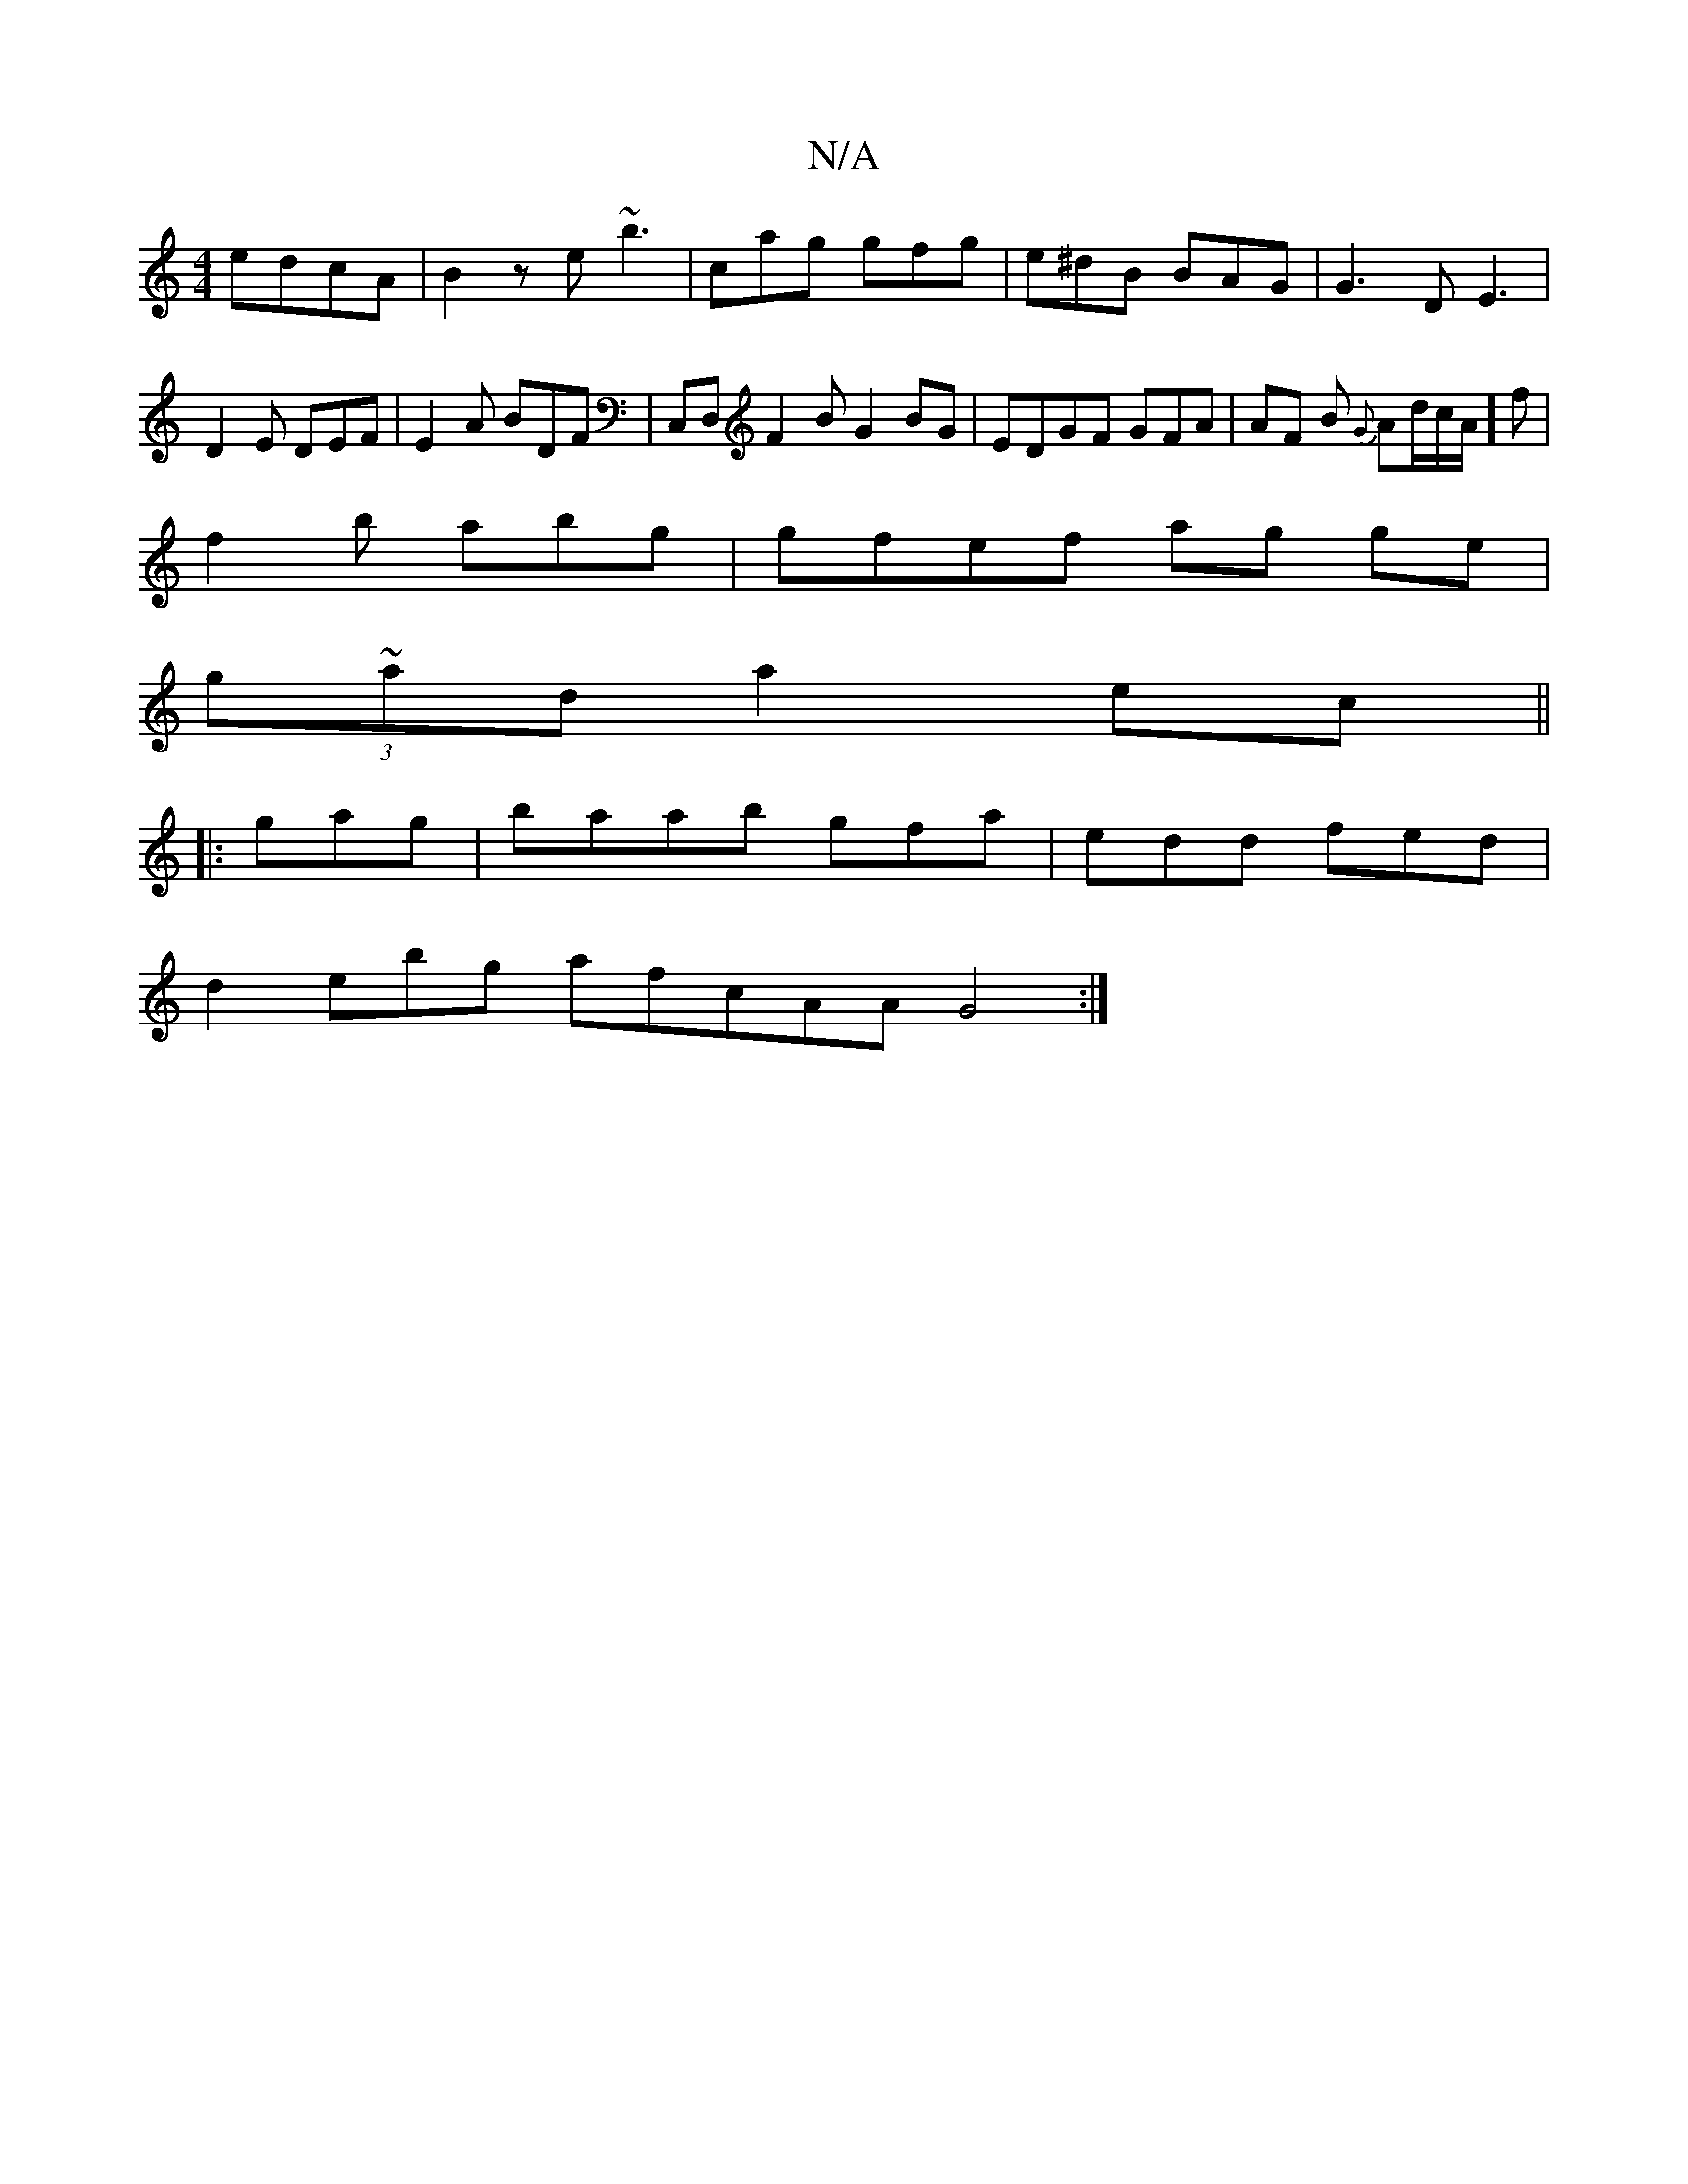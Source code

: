 X:1
T:N/A
M:4/4
R:N/A
K:Cmajor
 edcA|B2ze ~b3|cag gfg|e^dB BAG|G3D E3 |
D2E DEF|E2A BDF|C,D,F2 BG2 BG|EDGF GFA| AF B {G}Ad/2c/A/]f |
f2b abg | gfef ag ge |
(3g~ad a2 ec ||
|:gag|baab gfa|edd fed|
d2 ebg afcAA G4:|

e2g de{G}E (3B~g